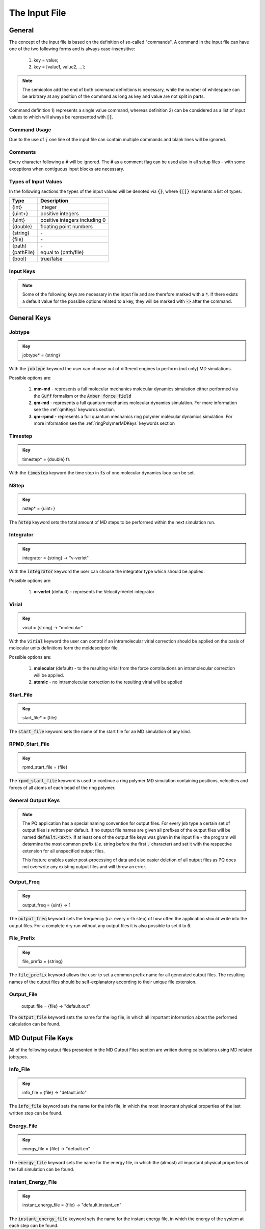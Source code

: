 .. _inputFile:

##############
The Input File
##############

.. .. toctree::
   :maxdepth: 4
   :caption: Contents:

*******
General
*******

The concept of the input file is based on the definition of so-called "commands". A command in the input file can have one of the two following forms and is always case-insensitive:

    1) key = value;
    2) key = [value1, value2, ...];

.. Note::
    The semicolon add the end of both command definitions is necessary, while the number of whitespace can be arbitrary at any position of the command as long as key and value are not split in parts.

Command definition 1) represents a single value command, whereas definition 2) can be considered as a list of input values to which will always be represented with :code:`[]`.

Command Usage
=============

Due to the use of :code:`;` one line of the input file can contain multiple commands and blank lines will be ignored.

Comments
========

Every character following a :code:`#` will be ignored. The :code:`#` as a comment flag can be used also in all setup files - with some exceptions when contiguous input blocks are necessary.

Types of Input Values
=====================

In the following sections the types of the input values will be denoted via :code:`{}`, where :code:`{[]}` represents a list of types:

+------------+-------------------------------+
|    Type    |          Description          |
+============+===============================+
|   {int}    |            integer            |
+------------+-------------------------------+
|  {uint+}   |       positive integers       |
+------------+-------------------------------+
|   {uint}   | positive integers including 0 |
+------------+-------------------------------+
|  {double}  |    floating point numbers     |
+------------+-------------------------------+
|  {string}  |              \-               |
+------------+-------------------------------+
|   {file}   |              \-               |
+------------+-------------------------------+
|   {path}   |              \-               |
+------------+-------------------------------+
| {pathFile} |     equal to {path/file}      |
+------------+-------------------------------+
|   {bool}   |          true/false           |
+------------+-------------------------------+



Input Keys
==========

.. Note::
    Some of the following keys are necessary in the input file and are therefore marked with a :code:`*`. If there exists a default value for the possible options related to a key, they will be marked with :code:`->` after the command.

************
General Keys
************

Jobtype
=======

.. admonition:: Key
    :class: tip

    jobtype* = {string} 

With the :code:`jobtype` keyword the user can choose out of different engines to perform (not only) MD simulations.

Possible options are:

   1) **mm-md** - represents a full molecular mechanics molecular dynamics simulation either performed via the :code:`Guff` formalism or the :code:`Amber force field`

   2) **qm-md** - represents a full quantum mechanics molecular dynamics simulation. For more information see the :ref:`qmKeys` keywords section.

   3) **qm-rpmd** - represents a full quantum mechanics ring polymer molecular dynamics simulation. For more information see the :ref:`ringPolymerMDKeys` keywords section


Timestep
========

.. admonition:: Key
    :class: tip

    timestep* = {double} fs

With the :code:`timestep` keyword the time step in :code:`fs` of one molecular dynamics loop can be set.

NStep
=====

.. admonition:: Key
    :class: tip

    nstep* = {uint+}

The :code:`ǹstep` keyword sets the total amount of MD steps to be performed within the next simulation run.

Integrator
==========

.. admonition:: Key
    :class: tip

    integrator = {string} -> "v-verlet"

With the :code:`integrator` keyword the user can choose the integrator type which should be applied.

Possible options are:

   1) **v-verlet** (default) - represents the Velocity-Verlet integrator 

Virial
======

.. admonition:: Key
    :class: tip

    virial = {string} -> "molecular"

With the :code:`virial` keyword the user can control if an intramolecular virial correction should be applied on the basis of molecular units definitions form the moldescriptor file.

Possible options are:

   1) **molecular** (default) - to the resulting virial from the force contributions an intramolecular correction will be applied.

   2) **atomic** - no intramolecular correction to the resulting virial will be applied

Start_File
==========

.. admonition:: Key
    :class: tip

    start_file* = {file}

The :code:`start_file` keyword sets the name of the start file for an MD simulation of any kind.

RPMD_Start_File
===============

.. admonition:: Key
    :class: tip

    rpmd_start_file = {file}

The :code:`rpmd_start_file` keyword is used to continue a ring polymer MD simulation containing positions, velocities and forces of all atoms of each bead of the ring polymer.

General Output Keys
===================

.. Note::
    The PQ application has a special naming convention for output files. For every job type a certain set of output files is written per default. If no output file names are given all prefixes of the output files will be named :code:`default.<ext>`. If at least one of the output file keys was given in the input file - the program will determine the most common prefix (*i.e.* string before the first :code:`.` character) and set it with the respective extension for all unspecified output files.

    This feature enables easier post-processing of data and also easier deletion of all output files as PQ does not overwrite any existing output files and will throw an error.

Output_Freq
===========

.. admonition:: Key
    :class: tip

    output_freq = {uint} -> 1

The :code:`output_freq` keyword sets the frequency (*i.e.* every n-th step) of how often the application should write into the output files. For a complete dry run without any output files it is also possible to set it to :code:`0`.

.. centered:: *default value* = 1

File_Prefix
===========

.. admonition:: Key
    :class: tip

    file_prefix = {string}

The :code:`file_prefix` keyword allows the user to set a common prefix name for all generated output files. The resulting names of the output files should be self-explanatory according to their unique file extension.

Output_File
===========

    output_file = {file} -> "default.out"

The :code:`output_file` keyword sets the name for the log file, in which all important information about the performed calculation can be found. 

.. centered:: *default value* = "default.out"

*******************
MD Output File Keys
*******************

All of the following output files presented in the MD Output Files section are wriiten during calculations using MD related jobtypes.

Info_File
=========

.. admonition:: Key
    :class: tip

    info_file = {file} -> "default.info"

The :code:`info_file` keyword sets the name for the info file, in which the most important physical properties of the last written step can be found.

.. centered:: *default value* = "default.info"

Energy_File
===========

.. admonition:: Key
    :class: tip

    energy_file = {file} -> "default.en"

The :code:`energy_file` keyword sets the name for the energy file, in which the (almost) all important physical properties of the full simulation can be found.

.. centered:: *default value* = "default.en"

Instant_Energy_File
===================

.. admonition:: Key
    :class: tip

    instant_energy_file = {file} -> "default.instant_en"

The :code:`instant_energy_file` keyword sets the name for the instant energy file, in which the energy of the system at each step can be found.

.. centered:: *default value* = "default.instant_en"

Rst_File
========

.. admonition:: Key
    :class: tip

    rst_file = {file} -> "default.rst"

The :code:`rst_file` keyword sets the name for the restart file, which contains all necessary information to restart (*i.e.* continue) the calculation from its timestamp.

.. centered:: *default value* = "default.rst"

Traj_File
=========

.. admonition:: Key
    :class: tip

    traj_file = {file} -> "default.xyz"

The :code:`traj_file` keyword sets the name for the trajectory file of the atomic positions.

.. centered:: *default value* = "default.xyz"

Vel_File
========

.. admonition:: Key
    :class: tip

    vel_file = {file} -> "default.vel"

The :code:`vel_file` keyword sets the name for the trajectory file of the atomic velocities.

.. centered:: *default value* = "default.vel"

Force_File
==========

.. admonition:: Key
    :class: tip

    force_file = {file} -> "default.force"

The :code:`force_file` keyword sets the name for the trajectory file of the atomic forces.

.. centered:: *default value* = "default.force"

Charge_File
===========

.. admonition:: Key
    :class: tip

    charge_file = {file} -> "default.chrg"

The :code:`charge_file` keyword sets the name for the trajectory file of the atomic partial charges.

.. centered:: *default value* = "default.chrg"

Momentum_File
=============

.. admonition:: Key
   :class: tip

    momentum_file = {file} -> "default.mom"

The :code:`momentum_file` keyword sets the name for output file containing the total linear momentum of the system, the individual box momenta in each direction as well as the corresponding angular momenta.

.. centered:: *default value* = "default.mom"

Virial_File
===========

.. admonition:: Key
    :class: tip

    virial_file = {file} -> "default.vir"

The :code:`virial_file` keyword sets the name for the output file containing the virial tensor of the system.

.. centered:: *default value* = "default.vir"

Stress_File
===========

.. admonition:: Key
    :class: tip

    stress_file = {file} -> "default.stress"

The :code:`stress_file` keyword sets the name for the output file containing the stress tensor of the system.

.. centered:: *default value* = "default.stress"

Box_File
========

.. admonition:: Key
    :class: tip

    box_file = {file} -> "default.box"

The :code:`box_file` keyword sets the name for the output file containing the lattice parameters a, b, c, :math:`\alpha`, :math:`\beta`, :math:`\gamma`.

.. centered:: *default value* = "default.box"

*********************
RPMD Output File Keys
*********************

All of the following output files presented in the RPMD Output Files section are wriiten during calculations using ring polymer MD related jobtypes. These files represents the trajectories of all individual beads.

RPMD_Restart_File
=================

.. admonition:: Key
    :class: tip

    rpmd_restart_file = {file} -> "default.rpmd.rst"

The :code:`rpmd_restart_file` keyword sets the name for the ring polymer restart file, which contains all necessary information to restart (*i.e.* continue) the calculation from its timestamp.

.. centered:: *default value* = "default.rpmd.rst"

RPMD_Traj_File
==============

.. admonition:: Key
    :class: tip

    rpmd_traj_file = {file} -> "default.rpmd.xyz"

The :code:`rpmd_traj_file` keyword sets the name for the file containing positions of all atoms of each bead of the ring polymer trajectory.

.. centered:: *default value* = "default.rpmd.xyz"

RPMD_Vel_File
=============

.. admonition:: Key
    :class: tip

    rpmd_vel_file = {file} -> "default.rpmd.vel"

The :code:`rpmd_vel_file` keyword sets the name for the file containing velocities of all atoms of each bead of the ring polymer trajectory.

.. centered:: *default value* = "default.rpmd.vel"

RPMD_Force_File
===============

.. admonition:: Key
    :class: tip

    rpmd_force_file = {file} -> "default.rpmd.force"

The :code:`rpmd_force_file` keyword sets the name for the file containing forces of all atoms of each bead of the ring polymer trajectory.

.. centered:: *default value* = "default.rpmd.force"

RPMD_Charge_File
================

.. admonition:: Key
    :class: tip

    rpmd_charge_file = {file} -> "default.rpmd.chrg"

The :code:`rpmd_charge_file` keyword sets the name for the file containing partial charges of all atoms of each bead of the ring polymer trajectory.

.. centered:: *default value* = "default.rpmd.chrg"

RPMD_Energy_File
================

.. admonition:: Key
    :class: tip

    rpmd_energy_file = {file} -> "default.rpmd.en"

The :code:`rpmd_energy_file` keyword sets the name for the file containing relevant energy data for each ring polymer bead of the simulation.

.. centered:: *default value* = "default.rpmd.en"

***********************
Input (Setup) File Keys
***********************

In order to setup certain calculations additional input files have to be used. The names of these files have to be specified in the input file. For further information about these input files can be found in the :ref:`setupFiles` section.

Moldesctiptor_File
==================

.. admonition:: Key
    :class: tip

    moldescriptor_file = {file} -> "moldescriptor.dat"

.. centered:: *default value* = "moldescriptor.dat"

Guff_File
=========

.. admonition:: Key
    :class: tip

    guff_file = {file} -> "guff.dat"

.. centered:: *default value* = "guff.dat"

Topology_File
=============

.. admonition:: Key
    :class: tip

    topology_file = {file}

Parameter_File
==============

.. admonition:: Key
    :class: tip

    parameter_file = {file}

Intra-NonBonded_File
====================

.. admonition:: Key
    :class: tip

    intra-nonbonded_file = {file}

*******************
Simulation Box Keys
*******************

Density
=======

.. admonition:: Key
    :class: tip

    density = {double} kgL⁻¹

With the :code:`density` keyword the box dimension of the system can be inferred from the total mass of the simulation box.

.. Note::
    This keyword implies that the simulation box has cubic shape. Furthermore, the :code:`density` keyword will be ignored if in the start file of a simulation any box information is given.

RCoulomb
========

.. admonition:: Key
    :class: tip


    rcoulomb = {double} :math:`\mathrm{\mathring{A}}` -> 12.5 :math:`\mathrm{\mathring{A}}`

With the :code:`rcoulomb` keyword the radial cut-off in :math:`\mathrm{\mathring{A}}` of Coulomb interactions for MM-MD type simulations can be set. If pure QM-MD type simulations are applied this keyword will be ignored and the value will be set to 0 :math:`\mathrm{\mathring{A}}`.

.. centered:: *default value* = 12.5 :math:`\mathrm{\mathring{A}}` (for MM-MD type simulations)

Init_Velocities
===============

.. admonition:: Key
    :class: tip

    init_velocities = {bool} -> false

To initialize the velocities of the system according to the target temperature with a Boltzmann distribution the user has to set the :code:`init_velocities` to true.

Possible options are:

   1) **false** (default) - velocities are taken from start file

   2) **true** - velocities are initialized according to a Boltzmann distribution at the target temperature.

*************************
Temperature Coupling Keys
*************************

Temperature
===========

.. admonition:: Key
    :class: tip

    temperature = {double} K

With the :code:`temperature` keyword the target temperature in :code:`K` of the system can be set. 

.. Note::
    This keyword is not restricted to the use of any temperature coupling method, as it is used *e.g.* also for the initialization of Boltzmann distributed velocities or the reset of the system temperature.

Thermostat
==========
.. TODO: reference manual

.. admonition:: Key
    :class: tip

    thermostat = {string} -> "none"

With the :code:`thermostat` keyword the temperature coupling method can be chosen.

Possible options are:

   1) **none** (default) - no thermostat is set, hence {N/µ}{p/V}E settings are applied.

   2) **berendsen** - the Berendsen weak coupling thermostat

   3) **velocity_rescaling** - the stochastic velocity rescaling thermostat

   4) **langevin** - temperature coupling *via* stochastic Langevin dynamics

   5) **nh-chain** - temperature coupling *via* Nose Hoover extended Lagrangian 

T_Relaxation
============

This keyword is used in combination with the Berendsen and velocity rescaling thermostat.

.. admonition:: Key
    :class: tip

    t_relaxation = {double} ps -> 0.1 ps

With the :code:`t_relaxation` keyword the relaxation time in :code:`ps` (*i.e.* :math:`\tau`) of the Berendsen or stochastic velocity rescaling thermostat is set.

.. centered:: *default value* = 0.1 ps

Friction
========

.. admonition:: Key
    :class: tip

    friction = {double} ps⁻¹ -> 0.1 ps⁻¹

With the :code:`friction` keyword the friction in :code:`ps⁻¹` applied in combination with the Langevin thermostat can be set.

.. centered:: *default value* = 0.1 ps⁻¹

NH-Chain_Length
===============

.. admonition:: Key
    :class: tip

    nh-chain_length = {uint+} -> 3

With the :code:`nh-chain_length` keyword the length of the chain for temperature control *via* an extended Nose-Hoover Lagrangian can be set.

.. centered:: *default value* = 3

Coupling_Frequency
==================

.. admonition:: Key
    :class: tip

    coupling_frequency = {double} cm⁻¹ -> 1000 cm⁻¹

With the :code:`coupling_frequency` keyword the coupling frequency of the Nose-Hoover chain in :code:`cm⁻¹` can be set.

.. centered:: *default value* = 1000 cm⁻¹

**********************
Pressure Coupling Keys
**********************

Pressure
========

.. admonition:: Key
    :class: tip

    pressure = {double} bar

With the :code:`pressure` keyword the target pressure in :code:`bar` of the system can be set. 

.. Note::
    This keyword is only used if a manostat for controlling the pressure is explicitly defined.

Manostat
========
.. TODO: reference manual

.. admonition:: Key
    :class: tip

    manostat = {string} -> "none"

With the :code:`manostat` keyword the type of the pressure coupling can be chosen.

Possible options are:

   1) **none** (default) - no pressure coupling is applied (*i.e.* constant volume)

   2) **berendsen** - Berendsen weak coupling manostat

   3) **stochastic_rescaling** - stochastic cell rescaling manostat

P_Relaxation
============

This keyword is used in combination with the Berendsen and stochastic cell rescaling manostat.

.. admonition:: Key
    :class: tip

    p_relaxation = {double} ps -> 0.1 ps

With the :code:`p_relaxation` keyword the relaxation time in :code:`ps` (*i.e.* :math:`\tau`) of the Berendsen or stochastic cell rescaling manostat is set.

.. centered:: *default value* = 0.1 ps

Compressibility
===============

This keyword is used in combination with the Berendsen and stochastic cell rescaling manostat.

.. admonition:: Key
    :class: tip

    compressibility = {double} bar⁻¹ -> 4.591e-5 bar⁻¹

With the :code:`compressibility` keyword the user can specify the compressibility of the target system in :code:`bar⁻¹` for the Berendsen and stochastic cell rescaling manostat.

.. centered:: *default value* = 4.591e-5 bar⁻¹ (compressibility of water)

Isotropy
========

.. admonition:: Key
    :class: tip

    isotropy = {string} -> "isotropic"

With the :code:`isotropy` keyword the isotropy of the pressure coupling for all manostat types is controlled.

Possible options are:

   1) **isotropic** (default) - all axes are scaled with the same scaling factor

   2) **xy** - semi-isotropic settings, with axes :code:`x` and :code:`y` coupled isotropic

   3) **xz** - semi-isotropic settings, with axes :code:`x` and :code:`z` coupled isotropic

   4) **yz** - semi-isotropic settings, with axes :code:`y` and :code:`z` coupled isotropic

   5) **anisotropic** - all axes are coupled in an anisotropic way

   6) **full_anisotropic** - all axes are coupled in an anisotropic way and the box angles are also scaled

*******************
Reset Kinetics Keys
*******************

NScale
======

.. admonition:: Key
    :class: tip

    nscale = {uint} -> 0

With the :code:`nscale` keyword the user can specify the first :code:`n` steps in which the temperature is reset *via* a hard scaling approach to the target temperature.

.. Note::
    Resetting the temperature to the target temperature does imply also a subsequent reset of the total box momentum. Furthermore, resetting to the target temperature does not necessarily require a constant temperature ensemble setting.

.. centered:: *default value* = 0 (*i.e.* never)

FScale
======

.. admonition:: Key
    :class: tip

    fscale = {uint} -> nstep + 1

With the :code:`fscale` keyword the user can specify the frequency :code:`f` at which the temperature is reset *via* a hard scaling approach to the target temperature.

.. Note:: 
    Resetting the temperature to the target temperature does imply also a subsequent reset of the total box momentum. Furthermore, resetting to the target temperature does not necessarily require a constant temperature ensemble setting.

.. centered:: *default value* = nstep + 1 (*i.e.* never)

.. centered:: *special case* = 0 -> nstep + 1 

NReset
======

.. admonition:: Key
    :class: tip

    nreset = {uint} -> 0

With the :code:`nreset` keyword the user can specify the first :code:`n` steps in which the total box momentum is reset.

.. centered:: *default value* = 0 (*i.e.* never)

FReset
======

.. admonition:: Key
    :class: tip

    freset = {uint} -> nstep + 1

With the :code:`freset` keyword the user can specify the frequency :code:`f` at which the total box momentum is reset.

.. centered:: *default value* = nstep + 1 (*i.e.* never)

.. centered:: *special case* = 0 -> nstep + 1

NReset_Angular
==============

.. admonition:: Key
    :class: tip

    nreset_angular = {uint} -> 0

With the :code:`nreset_angular` keyword the user can specify the first :code:`n` steps in which the total angular box momentum is reset.

.. Danger::
    This setting should be used very carefully, since in periodic system a reset of the angular momentum can result in some very unphysical behavior.

.. centered:: *default value* = 0 (*i.e.* never)

FReset_Angular
==============

.. admonition:: Key
    :class: tip

    freset_angular = {uint} -> nstep + 1

With the :code:`freset_angular` keyword the user can specify the frequency :code:`f` at which the total angular box momentum is reset.

.. Danger::
    This setting should be used very carefully, since in periodic system a reset of the angular momentum can result in some very unphysical behavior.

.. centered:: *default value* = nstep + 1 (*i.e.* never)

.. centered:: *special case* = 0 -> nstep + 1 

****************
Constraints Keys
****************

Shake
=====

.. admonition:: Key
    :class: tip

    shake = {string} -> "off"

With the :code:`shake` keyword it is possible to activate the SHAKE/RATTLE algorithm for bond constraints.

Possible options are:

   1) **off** (default) - no shake will be applied

   2) **on** - shake for bond constraints defined in the :ref:`topologyFile` will be applied.

Shake-Tolerance
===============

.. admonition:: Key
    :class: tip

    shake-tolerance = {double} -> 1e-8

With the :code:`shake-tolerance` keyword the user can specify the tolerance, with which the bond-length of the shaked bonds should converge.

.. centered:: *default value* = 1e-8

Shake-Iter
==========

.. admonition:: Key
    :class: tip

    shake-iter = {uint+} -> 20

With the :code:`shake-iter` keyword the user can specify the maximum number of iteration until the convergence of the bond-lengths should be reached within the shake algorithm.

.. centered:: *default value* = 20

Rattle-Tolerance
================

.. admonition:: Key
    :class: tip


    rattle-tolerance = {double} s⁻¹kg⁻¹ -> 1e4 s⁻¹kg⁻¹ 


With the :code:`rattle-tolerance` keyword the user can specify the tolerance in :code:`s⁻¹kg⁻¹`, with which the velocities of the shaked bonds should converge.

.. centered:: *default value* = 20 s⁻¹kg⁻¹

Rattle-Iter
===========

.. admonition:: Key
    :class: tip

    rattle-iter = {uint+} -> 20

With the :code:`rattle-iter` keyword the user can specify the maximum number of iteration until the convergence of the velocities of the shaked bond-lengths should be reached within the rattle algorithm.

.. centered:: *default value* = 20

*******
MM Keys
*******

NonCoulomb
==========

.. admonition:: Key
    :class: tip

    noncoulomb = {string} -> "guff"

With the :code:`noncoulomb` keyword the user can specify which kind of [GUFF formalism](#guffdatFile) should be used for parsing the guff.dat input file. <span style="color:red"><b>Note</b></span>: This keyword is only considered if an MM-MD type simulation is requested and the force field is not turned on.

Possible options are:

   1) **guff** (default) - full GUFF formalism

   2) **lj** - Lennard Jones quick routine

   3) **buck** - Buckingham quick routine

   4) **morse** - Morse quick routine

ForceField
==========

.. admonition:: Key
    :class: tip

    forcefield = {string} -> "off"

With the :code:`forcefield` keyword the user can switch from the GUFF formalism to force field type simulation (For details see Reference Manual).

Possible options are:

   1) **off** (default) - GUFF formalism is applied

   2) **on** - full force field definition is applied

   3) **bonded** - non bonded interaction are described *via* GUFF formalism and bonded interactions *via* force field approach

*********************
Long Range Correction
*********************

Long_Range
==========

.. admonition:: Key
    :class: tip

    long_range = {string} -> "none"

With the :code:`long_range` correction keyword the user can specify the type of <b>Coulombic<B> long range correction, which should be applied during the Simulation.

Possible options are:

   1) **none** (default) - no long range correction

   2) **wolf** - Wolf summation

Wolf_Param
==========
.. TODO: add unit and description

.. admonition:: Key
    :class: tip

    wolf_param = {double} -> 0.25 

.. centered:: *default value* = 0.25

.. _qmKeys:

*******
QM Keys
*******

QM_PROG
=======

.. admonition:: Key
    :class: tip

    qm_prog = {string}

With the :code:`qm_prog` keyword the external QM engine for any kind of QM MD simulation is chosen.

.. Note::
    This keyword is required for any kind of QM MD simulation!

Possible options are:

   1) **dftbplus**

   2) **pyscf**

   3) **turbomole**

QM_SCRIPT
=========

.. admonition:: Key
    :class: tip

    qm_script = {file}

With the :code:`qm_script` keyword the external executable to run the QM engine and to parse its output is chosen. All possible scripts can be found under `<https://github.com/MolarVerse/PQ/tree/main/src/QM/scripts>`_. Already the naming of the executables should hopefully be self-explanatory in order to choose the correct input executable name.

QM_SCRIPT_FULL_PATH
=====================

.. admonition:: Key
    :class: tip

    qm_script_full_path = {pathFile}

.. attention::
   This keyword can not be used in conjunction with the :code:`qm_script` keyword! Furthermore, this keyword needs to be used in combination with any singularity or static build of PQ. For further details regarding the compilation/installation please refer to the :ref:`userG_installation` section.



With the :code:`qm_script_full_path` keyword the user can specify the full path to the external executable to run the QM engine and to parse its output. All possible scripts can be found under `<https://github.com/MolarVerse/PQ/tree/main/src/QM/scripts>`_. Already the naming of the executables should hopefully be self-explanatory in order to choose the correct input executable name.

.. _ringPolymerMDKeys:

********************
Ring Polymer MD Keys
********************

RPMD_n_replica
==============

.. admonition:: Key
    :class: tip

    rpmd_n_replica = {uint+}

With the :code:`rpmd_n_replica` keyword the number of beads for a ring polymer MD simulation is controlled.

.. Note::
    This keyword is required for any kind of ring polymer MD simulation!

**********
QM/MM Keys
**********

QM_Center
=========

QM_Only_List
============

MM_Only_List
============

QM_Charges
==========

QM_Core_Radius
==============

QMMM_Layer_Radius
=================

QMMM_Smoothing_Radius
=====================

**************
Cell List Keys
**************

Cell-List
=========

.. admonition:: Key
    :class: tip

    cell-list = {string} -> "off"

With the :code:`cell-list` the user can activate a cell-list approach to calculate the pair-interactions in MM-MD simulations (no effect in pure QM-MD type simulations).

Possible options are:

   1) **off** (default) - brute force routine

   2) **on** - cell list approach is applied

Cell-Number
===========

.. admonition:: Key
    :class: tip

    cell-number = {uint+} -> 7

With the :code:`cell-number` keyword the user can set the number of cells in each direction in which the simulation box will be split up (*e.g.* cell-number = 7 -> total cells = 7x7x7)

.. centered:: *default value* = 7
